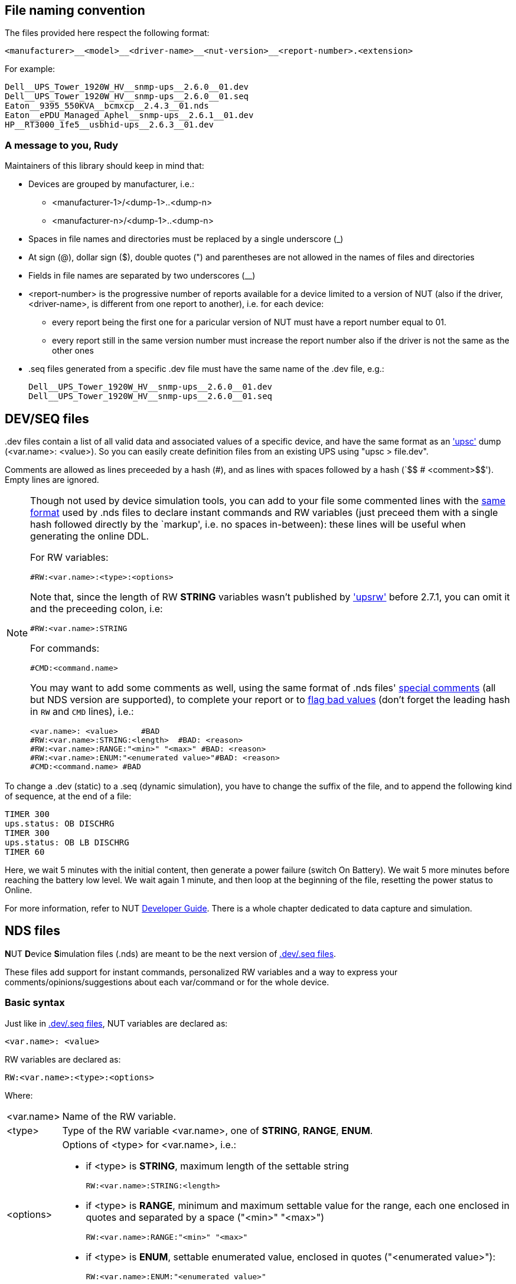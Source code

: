 ////
NOTE:
- 'env-github' attribute is set on GitHub
- 'preamble-only' attribute is set in DDL generation to include only the preamble and unset to exclude it
- 'nut-website-root' attribute point to the root of the website, either as a relative path (for DDL generation) or as the URL of the website (for GitHub)
////

ifdef::env-github[]
NUT Devices Dumps Library
=========================
:nut-website-root: http://www.networkupstools.org/
endif::env-github[]

ifndef::nut-website-root[]
:nut-website-root:
endif::nut-website-root[]

ifdef::env-github,preamble-only[]
This library provides link:{nut-website-root}docs/man/upsc.html['upsc'] dumps for
ifndef::env-github[<<_supported_devices,various hardware supported by NUT>>,]
ifdef::env-github[various hardware supported by NUT,]
with two principal aims:

DDL for users::
NUT DDL complements NUT link:{nut-website-root}stable-hcl.html[hardware compatibility list] and provides more detailed information to users on how
ifndef::env-github[<<_supported_devices,devices are supported>>.]
ifdef::env-github[devices are supported.]

DDL for developers::
NUT DDL provides base simulation data to the link:{nut-website-root}docs/man/dummy-ups.html[dummy-ups] driver.
endif::env-github,preamble-only[]


ifndef::preamble-only[]
File naming convention
----------------------

The files provided here respect the following format:

	<manufacturer>__<model>__<driver-name>__<nut-version>__<report-number>.<extension>

For example:

	Dell__UPS_Tower_1920W_HV__snmp-ups__2.6.0__01.dev
	Dell__UPS_Tower_1920W_HV__snmp-ups__2.6.0__01.seq
	Eaton__9395_550KVA__bcmxcp__2.4.3__01.nds
	Eaton__ePDU_Managed_Aphel__snmp-ups__2.6.1__01.dev
	HP__RT3000_1fe5__usbhid-ups__2.6.3__01.dev


A message to you, Rudy
~~~~~~~~~~~~~~~~~~~~~~

Maintainers of this library should keep in mind that:

* Devices are grouped by manufacturer, i.e.:
** +<manufacturer-1>/<dump-1>+..+<dump-n>+
** +<manufacturer-n>/<dump-1>+..+<dump-n>+

* Spaces in file names and directories must be replaced by a single underscore (+_+)

* At sign (+@+), dollar sign (+$+), double quotes (+"+) and parentheses are not allowed in the names of files and directories

* Fields in file names are separated by two underscores (+__+)

* +<report-number>+ is the progressive number of reports available for a device limited to a version of NUT (also if the driver, +<driver-name>+, is different from one report to another), i.e. for each device:
** every report being the first one for a paricular version of NUT must have a report number equal to +01+.
** every report still in the same version number must increase the report number also if the driver is not the same as the other ones

* +.seq+ files generated from a specific +.dev+ file must have the same name of the +.dev+ file, e.g.:
+
	Dell__UPS_Tower_1920W_HV__snmp-ups__2.6.0__01.dev
	Dell__UPS_Tower_1920W_HV__snmp-ups__2.6.0__01.seq


[[devseq-files]]
DEV/SEQ files
-------------

+.dev+ files contain a list of all valid data and associated values of a specific device, and have the same format as an link:{nut-website-root}docs/man/upsc.html['upsc'] dump (+<var.name>: <value>+).
So you can easily create definition files from an existing UPS using "+upsc > file.dev+".

Comments are allowed as lines preceeded by a hash (++#++), and as lines with spaces followed by a hash (`++$$   # <comment>$$++').
Empty lines are ignored.

[NOTE]
====
Though not used by device simulation tools, you can add to your file some commented lines with the <<basic-syntax,same format>> used by +.nds+ files to declare instant commands and RW variables (just preceed them with a single hash followed directly by the `markup', i.e. no spaces in-between): these lines will be useful when generating the online DDL.

For RW variables:

----
#RW:<var.name>:<type>:<options>
----

Note that, since the length of RW *STRING* variables wasn't published by link:{nut-website-root}docs/man/upsrw.html['upsrw'] before 2.7.1, you can omit it and the preceeding colon, i.e:

----
#RW:<var.name>:STRING
----

For commands:

----
#CMD:<command.name>
----

You may want to add some comments as well, using the same format of +.nds+ files' <<comments,special comments>> (all but NDS version are supported), to complete your report or to <<report-a-bad-value,flag bad values>> (don't forget the leading hash in `RW` and `CMD` lines), i.e.:

----
<var.name>: <value>	#BAD
#RW:<var.name>:STRING:<length>	#BAD: <reason>
#RW:<var.name>:RANGE:"<min>" "<max>" #BAD: <reason>
#RW:<var.name>:ENUM:"<enumerated value>"#BAD: <reason>
#CMD:<command.name> #BAD
----
====

To change a +.dev+ (static) to a +.seq+ (dynamic simulation), you have to change the suffix of the file, and to append the following kind of sequence, at the end of a file:

----
TIMER 300
ups.status: OB DISCHRG
TIMER 300
ups.status: OB LB DISCHRG
TIMER 60
----

Here, we wait 5 minutes with the initial content, then generate a power failure (switch On Battery).
We wait 5 more minutes before reaching the battery low level.
We wait again 1 minute, and then loop at the beginning of the file, resetting the power status to Online.

For more information, refer to NUT link:{nut-website-root}docs/developer-guide.chunked/index.html[Developer Guide].
There is a whole chapter dedicated to data capture and simulation.


NDS files
---------

**N**UT **D**evice **S**imulation files (+.nds+) are meant to be the next version of <<devseq-files,+.dev+/+.seq+ files>>.

These files add support for instant commands, personalized RW variables and a way to express your comments/opinions/suggestions about each var/command or for the whole device.


[[basic-syntax]]
Basic syntax
~~~~~~~~~~~~

Just like in <<devseq-files,+.dev+/+.seq+ files>>, NUT variables are declared as:

----
<var.name>: <value>
----

RW variables are declared as:

----
RW:<var.name>:<type>:<options>
----

Where:

[horizontal]
+<var.name>+::
Name of the RW variable.

+<type>+::
Type of the RW variable +<var.name>+, one of *STRING*, *RANGE*, *ENUM*.

+<options>+::
Options of +<type>+ for +<var.name>+, i.e.:
+
* if +<type>+ is *STRING*, maximum length of the settable string
+
----
RW:<var.name>:STRING:<length>
----
* if +<type>+ is *RANGE*, minimum and maximum settable value for the range, each one enclosed in quotes and separated by a space (+"<min>" "<max>"+)
+
----
RW:<var.name>:RANGE:"<min>" "<max>"
----
* if +<type>+ is *ENUM*, settable enumerated value, enclosed in quotes (+"<enumerated value>"+):
+
----
RW:<var.name>:ENUM:"<enumerated value>"
----

Commands are declared as:

----
CMD:<command.name>
----


Dynamic simulation
~~~~~~~~~~~~~~~~~~

As in <<devseq-files,+.seq+ files>>, +.nds+ files can simulate/record power events and the like through the `++TIMER <seconds>++' instruction, e.g.:

----
TIMER 300
ups.status: OB DISCHRG
TIMER 300
ups.status: OB LB DISCHRG
TIMER 60
----

For more information, refer to NUT link:{nut-website-root}docs/developer-guide.chunked/index.html[Developer Guide].
There is a whole chapter dedicated to data capture and simulation.


[[comments]]
Comments
~~~~~~~~

Like in <<devseq-files,+.dev+/+.seq+ files>>, comments are allowed as lines preceeded by a hash (++#++), and as lines with spaces followed by a hash (`++$$   # <comment>$$++').
Empty lines are ignored.

In addition, +.nds+ files support some special comments:

Vars comments::
Comments that are binded to a particular variable.
+
--
----
# <var.name>:COMMENT
# <comment>
# ...
# <comment>
# <var.name>:EOC
----

e.g.:

----
# battery.charge:COMMENT
# The values reported by NUT are all bogus, I keep getting something like this:
# 
# ----
# battery.charge: -1
# battery.charge: -10
# ----
#
# and so on..
# 
# Should I start farting rainbows or a whole universe where unicorns rule the world to get it working?
# battery.charge:EOC
----
--

Commands comments::
Comments binded to a particular command.
+
--
----
# <command.name>:COMMENT
# <comment>
# ...
# <comment>
# <command.name>:EOC
----

e.g.:

----
# shutdown.return:COMMENT
# Why doesn't this command work?
# 
# For the Glory of Satan of course!
# shutdown.return:EOC
----
--

Device comment::
A special comment to express general thougths about the whole device and to describe the way NUT supports it.
+
--
----
# DEVICE:COMMENT
# <comment>
# ...
# <comment>
# DEVICE:EOC
----

e.g.:

----
# DEVICE:COMMENT
# Bwah..
# This device is supported so badly by NUT that I had to burn my office down to the ground..
# _At least_ *now* I don't have to stand the taste of that coffee anymore..
# DEVICE:EOC
----
--

Device support level::
Express on a 1 to 10 level how much you think the device is well supported in NUT.
+
--
----
# DEVICE:SUPPORT-LEVEL:<support-level>
----

e.g.:

----
# DEVICE:SUPPORT-LEVEL:7
----
--

NDS version::
This is reserved to store the version of NDS this particular file belongs to.
+
--
----
# NDS:VERSION:<version>
----

e.g.:

----
# NDS:VERSION:2
----
--

Note that the leading space is mandatory: each line must begin with a hash followed by a single space (`++$$# $$++'), all comments not following this syntax will either produce an error or be ignored.

Multi-line comments (vars, commands, device) support http://asciidoc.org/[AsciiDoc] markup (inline, paragraphs, blocks, lists, tables... *not* sections and labeled lists using two semi-colons, `;;`, as delimiter, while labeled lists delimited by two-four colons are allowed).
Keep in mind that the leading space will always be removed and therefore you shouldn't consider it in your AsciiDoc markup, e.g., if you want to add a listing block, the comment should look like this:

----
# ----
# The verbatim text start after the space
# If a tab is needed, preceed it with a space:
# 	<- a tab; remember to preceed it with a space otherwise it won't behave as expected
#  \-/<- I don't know why, but I needed a space here at the beginning of the line, so i doubled it
# ----
----

As an exception it's allowed to use empty commented lines (`++$$#$$++'), such as in:

----
# ====
# The previous line it's not empty (it starts an example block), so it needs a space.
# Here's text and therefore a space preceed it..
#
#
# ..while the two previous line are empty, therefore a space is not needed after the hash
# ====
----

They will be retained and can be used to add vertical space or to separate blocks when needed; note that using a hash followed by a single space (`++$$# $$++') will produce the same effect.

Also note that empty lines, comments without the required leading space after the hash and lines with spaces preceeding a hash will 'break' multi-line comments.


[[report-a-bad-value]]
Report a bad value
^^^^^^^^^^^^^^^^^^

If certain values are not correctly reported, you can flag them with the special End Of Line comment `#BAD`, you can even add a short sentence (still supporting http://asciidoc.org/[AsciiDoc] inline markup) after it, explaining the reason (e.g. `#BAD: unbelievably high value`, note that the colons are not mandatory).

This kind of flags/comments is allowed (i.e. you can append it at the end of the line) in the declaration of variables, RW types/values and commands, i.e.:

----
<var.name>: <value>	#BAD
RW:<var.name>:STRING:<length>	#BAD: <reason>
RW:<var.name>:RANGE:"<min>" "<max>" #BAD: <reason>
RW:<var.name>:ENUM:"<enumerated value>"#BAD: <reason>
CMD:<command.name> #BAD
----
endif::preamble-only[]
